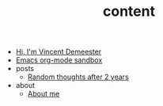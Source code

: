 #+TITLE: content

- [[file:index.org][Hi, I'm Vincent Demeester]]
- [[file:sandbox.org][Emacs org-mode sandbox]]
- posts
  - [[file:posts/2022-05-05-random.org][Random thoughts after 2 years]]
- about
  - [[file:about/index.org][About me]]